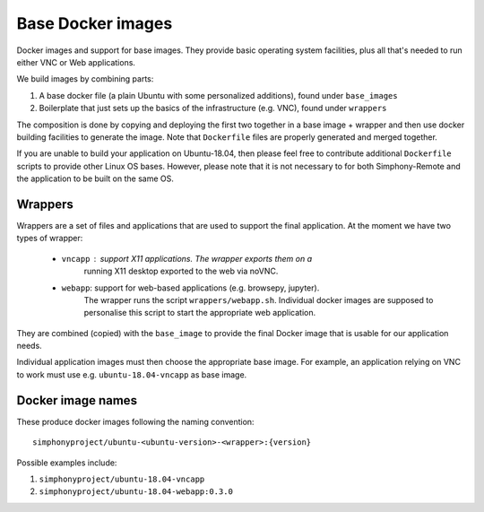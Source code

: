 Base Docker images
------------------

Docker images and support for base images. They provide basic operating system facilities,
plus all that's needed to run either VNC or Web applications.

We build images by combining parts:

1. A base docker file (a plain Ubuntu with some personalized additions), found under ``base_images``
2. Boilerplate that just sets up the basics of the infrastructure (e.g. VNC), found under ``wrappers``

The composition is done by copying and deploying the first two together in a base image + wrapper
and then use docker building facilities to generate the image. Note that ``Dockerfile``
files are properly generated and merged together.

If you are unable to build your application on Ubuntu-18.04, then please feel free to contribute
additional ``Dockerfile`` scripts to provide other Linux OS bases. However, please note that it is
not necessary to for both Simphony-Remote and the application to be built on the same OS.

Wrappers
~~~~~~~~

Wrappers are a set of files and applications that are used to support
the final application. At the moment we have two types of wrapper:

    - ``vncapp`` : support X11 applications. The wrapper exports them on a
                   running X11 desktop exported to the web via noVNC.
    - ``webapp``: support for web-based applications (e.g. browsepy, jupyter).
                  The wrapper runs the script ``wrappers/webapp.sh``. Individual docker
                  images are supposed to personalise this script to start
                  the appropriate web application.

They are combined (copied) with the ``base_image`` to provide the final Docker
image that is usable for our application needs.

Individual application images must then choose the appropriate base image.
For example, an application relying on VNC to work must use e.g.
``ubuntu-18.04-vncapp`` as base image.

Docker image names
~~~~~~~~~~~~~~~~~~

These produce docker images following the naming convention::

    simphonyproject/ubuntu-<ubuntu-version>-<wrapper>:{version}

Possible examples include:

1. ``simphonyproject/ubuntu-18.04-vncapp``
2. ``simphonyproject/ubuntu-18.04-webapp:0.3.0``
